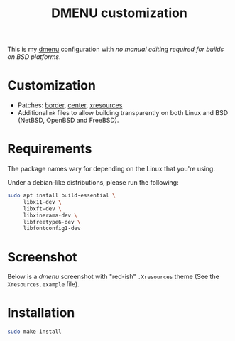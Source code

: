 #+TITLE: DMENU customization

This is my [[https://tools.suckless.org/dmenu/][dmenu]] configuration with /no manual editing required for builds on BSD platforms/.

* Customization

- Patches: [[https://tools.suckless.org/dmenu/patches/border/][border]], [[https://tools.suckless.org/dmenu/patches/center/][center]], [[https://tools.suckless.org/dmenu/patches/xresources/][xresources]]
- Additional =mk= files to allow building transparently on both Linux and BSD (NetBSD, OpenBSD and FreeBSD).

* Requirements

The package names vary for depending on the Linux that you're using.

Under a debian-like distributions, please run the following:

#+begin_src sh
  sudo apt install build-essential \
       libx11-dev \
       libxft-dev \
       libxinerama-dev \
       libfreetype6-dev \
       libfontconfig1-dev
#+end_src

* Screenshot

Below is a /dmenu/ screenshot with "red-ish" =.Xresources= theme (See the =Xresources.example= file).

[[./screenshot.png]]

* Installation

#+BEGIN_SRC sh
  sudo make install
#+END_SRC

